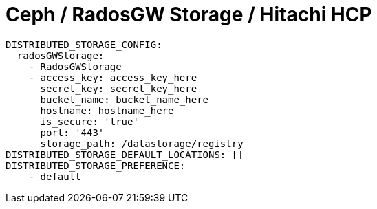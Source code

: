 [[config-fields-storage-rados]]
= Ceph / RadosGW Storage / Hitachi HCP

[source,yaml]
----
DISTRIBUTED_STORAGE_CONFIG:
  radosGWStorage:
    - RadosGWStorage
    - access_key: access_key_here
      secret_key: secret_key_here
      bucket_name: bucket_name_here
      hostname: hostname_here
      is_secure: 'true'
      port: '443'
      storage_path: /datastorage/registry
DISTRIBUTED_STORAGE_DEFAULT_LOCATIONS: []
DISTRIBUTED_STORAGE_PREFERENCE:
    - default
----
